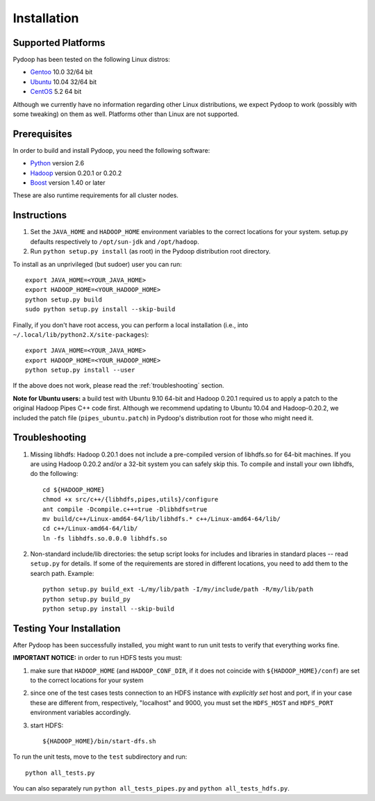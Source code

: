 Installation
============

Supported Platforms
-------------------

Pydoop has been tested on the following Linux distros:

* `Gentoo  <http://www.gentoo.org>`_ 10.0 32/64 bit
* `Ubuntu <http://www.ubuntu.com>`_ 10.04 32/64 bit
* `CentOS <http://www.centos.org>`_ 5.2 64 bit 

Although we currently have no information regarding other Linux
distributions, we expect Pydoop to work (possibly with some tweaking)
on them as well. Platforms other than Linux are not supported.


Prerequisites
-------------

In order to build and install Pydoop, you need the following software:

* `Python <http://www.python.org>`_ version 2.6
* `Hadoop <http://hadoop.apache.org>`_ version 0.20.1 or 0.20.2
* `Boost <http://www.boost.org>`_ version 1.40 or later

These are also runtime requirements for all cluster nodes.


Instructions
------------

#. Set the ``JAVA_HOME`` and ``HADOOP_HOME`` environment variables to
   the correct locations for your system. setup.py defaults
   respectively to ``/opt/sun-jdk`` and ``/opt/hadoop``.

#. Run ``python setup.py install`` (as root) in the Pydoop
   distribution root directory.

To install as an unprivileged (but sudoer) user you can run::

  export JAVA_HOME=<YOUR_JAVA_HOME>
  export HADOOP_HOME=<YOUR_HADOOP_HOME>
  python setup.py build
  sudo python setup.py install --skip-build

Finally, if you don't have root access, you can perform a local
installation (i.e., into ``~/.local/lib/python2.X/site-packages``\ )::

  export JAVA_HOME=<YOUR_JAVA_HOME>
  export HADOOP_HOME=<YOUR_HADOOP_HOME>
  python setup.py install --user

If the above does not work, please read the :ref:`troubleshooting`
section.

**Note for Ubuntu users:** a build test with Ubuntu 9.10 64-bit and
Hadoop 0.20.1 required us to apply a patch to the original Hadoop
Pipes C++ code first. Although we recommend updating to Ubuntu 10.04
and Hadoop-0.20.2, we included the patch file (``pipes_ubuntu.patch``\ )
in Pydoop's distribution root for those who might need it.


.. _troubleshooting:

Troubleshooting
---------------

#. Missing libhdfs: Hadoop 0.20.1 does not include a pre-compiled
   version of libhdfs.so for 64-bit machines. If you are using Hadoop
   0.20.2 and/or a 32-bit system you can safely skip this. To compile
   and install your own libhdfs, do the following::

    cd ${HADOOP_HOME}
    chmod +x src/c++/{libhdfs,pipes,utils}/configure
    ant compile -Dcompile.c++=true -Dlibhdfs=true
    mv build/c++/Linux-amd64-64/lib/libhdfs.* c++/Linux-amd64-64/lib/
    cd c++/Linux-amd64-64/lib/
    ln -fs libhdfs.so.0.0.0 libhdfs.so

#. Non-standard include/lib directories: the setup script looks for
   includes and libraries in standard places -- read ``setup.py`` for
   details. If some of the requirements are stored in different
   locations, you need to add them to the search path. Example::

    python setup.py build_ext -L/my/lib/path -I/my/include/path -R/my/lib/path
    python setup.py build_py
    python setup.py install --skip-build


Testing Your Installation
-------------------------

After Pydoop has been successfully installed, you might want to run
unit tests to verify that everything works fine.

**IMPORTANT NOTICE:** in order to run HDFS tests you must:

#. make sure that ``HADOOP_HOME`` (and ``HADOOP_CONF_DIR``, if it does
   not coincide with ``${HADOOP_HOME}/conf``\) are set to the correct
   locations for your system
#. since one of the test cases tests connection to an HDFS instance
   with *explicitly set* host and port, if in your case these are
   different from, respectively, "localhost" and 9000, you must set
   the ``HDFS_HOST`` and ``HDFS_PORT`` environment variables accordingly.
#. start HDFS::

     ${HADOOP_HOME}/bin/start-dfs.sh

To run the unit tests, move to the ``test`` subdirectory and run::

  python all_tests.py

You can also separately run ``python all_tests_pipes.py``
and ``python all_tests_hdfs.py``\ .

